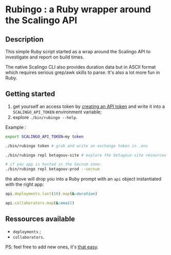 * Rubingo : a Ruby wrapper around the Scalingo API

** Description

This simple Ruby script started as a wrap around the Scalingo API to
investigate and report on build times.

The native Scalingo CLI also provides duration data but in ASCII
format which requires serious grep/awk skills to parse. It's also a
lot more fun in Ruby.

** Getting started

1. get yourself an access token by [[https://dashboard.scalingo.com/account/tokens][creating an API token]] and write it
   into a ~SCALINGO_API_TOKEN~ environment variable;
2. explore ~./bin/rubingo --help~.

Example :

#+begin_src sh
export SCALINGO_API_TOKEN=my token

./bin/rubingo token # grab and write an exchange token in .env

./bin/rubingo repl betagouv-site # explore the betagouv-site resources

# if you app is hosted in the Secnum zone:
./bin/rubingo repl betagouv-prod --secnum
#+end_src

the above will drop you into a Ruby prompt with an ~api~ object
instantiated with the right app:

#+begin_src ruby
api.deployments.last(10).map(&:duration)

api.collaborators.map(&:email)
#+end_src

** Ressources available

- ~deployments~ ;
- ~collaborators~.

PS: feel free to add new ones, it's [[https://github.com/freesteph/rubingo/commit/a021c3e95e57be6cd54816ddc47c0a25bd791723][that easy]].
